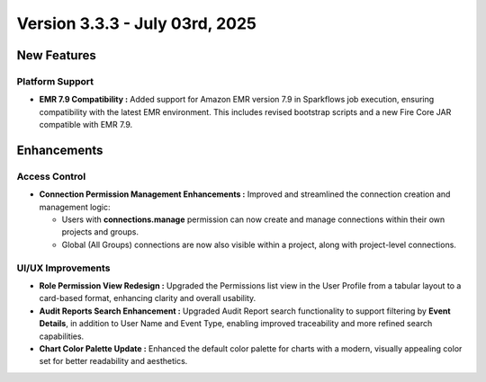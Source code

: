 Version 3.3.3 - July 03rd, 2025
=====


New Features
-----
Platform Support
++++

* **EMR 7.9 Compatibility :** Added support for Amazon EMR version 7.9 in Sparkflows job execution, ensuring compatibility with the latest EMR environment. This includes revised bootstrap scripts and a new Fire Core JAR compatible with EMR 7.9.




Enhancements
-----
Access Control 
++++

* **Connection Permission Management Enhancements :** Improved and streamlined the connection creation and management logic:

  * Users with **connections.manage** permission can now create and manage connections within their own projects and groups.
  * Global (All Groups) connections are now also visible within a project, along with project-level connections.

UI/UX Improvements
++++
* **Role Permission View Redesign :** Upgraded the Permissions list view in the User Profile from a tabular layout to a card-based format, enhancing clarity and overall usability.
* **Audit Reports Search Enhancement :** Upgraded Audit Report search functionality to support filtering by **Event Details**, in addition to User Name and Event Type, enabling improved traceability and more refined search capabilities.
* **Chart Color Palette Update :** Enhanced the default color palette for charts with a modern, visually appealing color set for better readability and aesthetics.






























